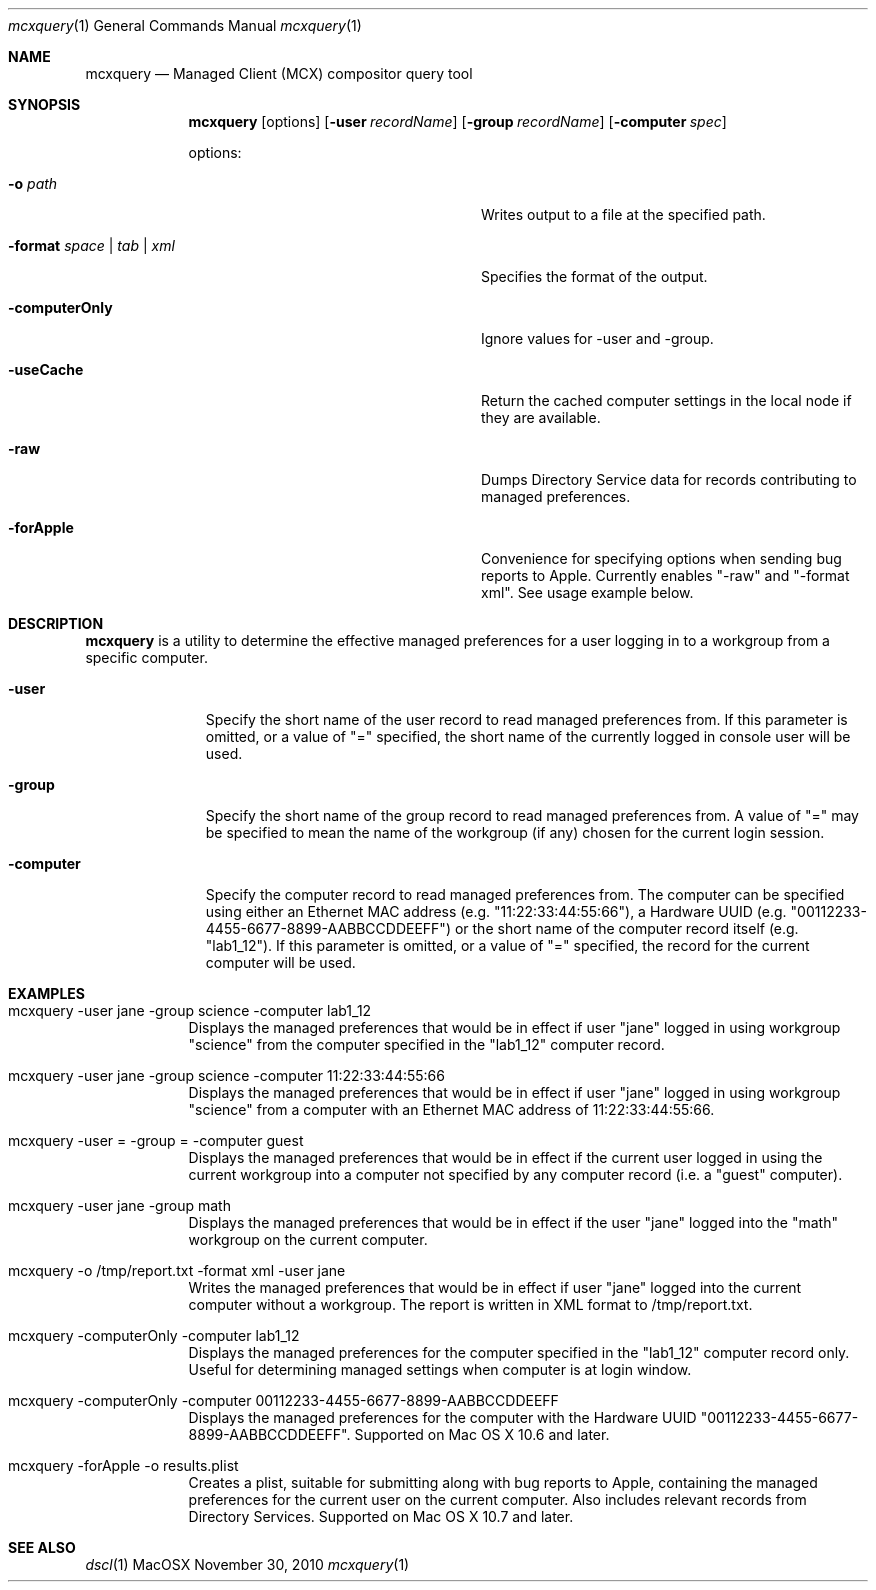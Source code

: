 .\" see 'man mdoc' for syntax examples
.Dd November 30, 2010
.Dt mcxquery 1
.Os MacOSX
.Sh NAME
.Nm mcxquery
.Nd Managed Client (MCX) compositor query tool
.Sh SYNOPSIS             \" Section Header - required - don't modify
.Nm
.Op options
.Op Fl user Ar recordName
.Op Fl group Ar recordName
.Op Fl computer Ar spec 
.Pp
options:
.Bl -tag -width "-format space | tab | xml"
.It Fl o Ar path
Writes output to a file at the specified path.
.It Fl format Ar space | tab | xml
Specifies the format of the output.
.It Fl computerOnly
Ignore values for -user and -group.
.It Fl useCache
Return the cached computer settings in the local node if they are available.
.It Fl raw
Dumps Directory Service data for records contributing to managed preferences.
.It Fl forApple
Convenience for specifying options when sending bug reports to Apple. Currently enables "-raw" and "-format xml". See usage example below.
.El
.Sh DESCRIPTION          \" Section Header - required - don't modify
.Nm
is a utility to determine the effective managed preferences for a user logging in to a workgroup from a specific computer.
.Pp                      \" Inserts a space
.Bl -tag -width "-computer"
.It Fl user
Specify the short name of the user record to read managed preferences from. If this parameter is omitted, or a value of "=" specified, the short name of the currently logged in console user will be used.
.It Fl group
Specify the short name of the group record to read managed preferences from. A value of "=" may be specified to mean the name of the workgroup (if any) chosen for the current login session.
.It Fl computer
Specify the computer record to read managed preferences from. The computer can be specified using either an Ethernet MAC address (e.g. "11:22:33:44:55:66"), a Hardware UUID (e.g. "00112233-4455-6677-8899-AABBCCDDEEFF") or the short name of the computer record itself (e.g. "lab1_12"). If this parameter is omitted, or a value of "=" specified, the record for the current computer will be used.
.El                      \" Ends the list
.Pp
.Sh EXAMPLES
.Pp
.Bl -tag -width -indent  \" Differs from above in tag removed 
.It "mcxquery -user jane -group science -computer lab1_12"
Displays the managed preferences that would be in effect if user "jane" logged in using workgroup "science" from the computer specified in the "lab1_12" computer record.
.It "mcxquery -user jane -group science -computer 11:22:33:44:55:66"
Displays the managed preferences that would be in effect if user "jane" logged in using workgroup "science" from a computer with an Ethernet MAC address of 11:22:33:44:55:66.
.It "mcxquery -user = -group = -computer guest"
Displays the managed preferences that would be in effect if the current user logged in using the current workgroup into a computer not specified by any computer record (i.e. a "guest" computer).
.It "mcxquery -user jane -group math"
Displays the managed preferences that would be in effect if the user "jane" logged into the "math" workgroup on the current computer.
.It "mcxquery -o /tmp/report.txt -format xml -user jane"
Writes the managed preferences that would be in effect if user "jane" logged into the current computer without a workgroup.  The report is written in XML format to /tmp/report.txt.
.It "mcxquery -computerOnly -computer lab1_12"
Displays the managed preferences for the computer specified in the "lab1_12" computer record only. Useful for determining managed settings when computer is at login window.
.It "mcxquery -computerOnly -computer 00112233-4455-6677-8899-AABBCCDDEEFF"
Displays the managed preferences for the computer with the Hardware UUID "00112233-4455-6677-8899-AABBCCDDEEFF". Supported on Mac OS X 10.6 and later.
.It "mcxquery -forApple -o results.plist"
Creates a plist, suitable for submitting along with bug reports to Apple, containing the managed preferences for the current user on the current computer. Also includes relevant records from Directory Services. Supported on Mac OS X 10.7 and later.
.El                      \" Ends the list
.Pp
.Sh SEE ALSO
.Xr dscl 1
